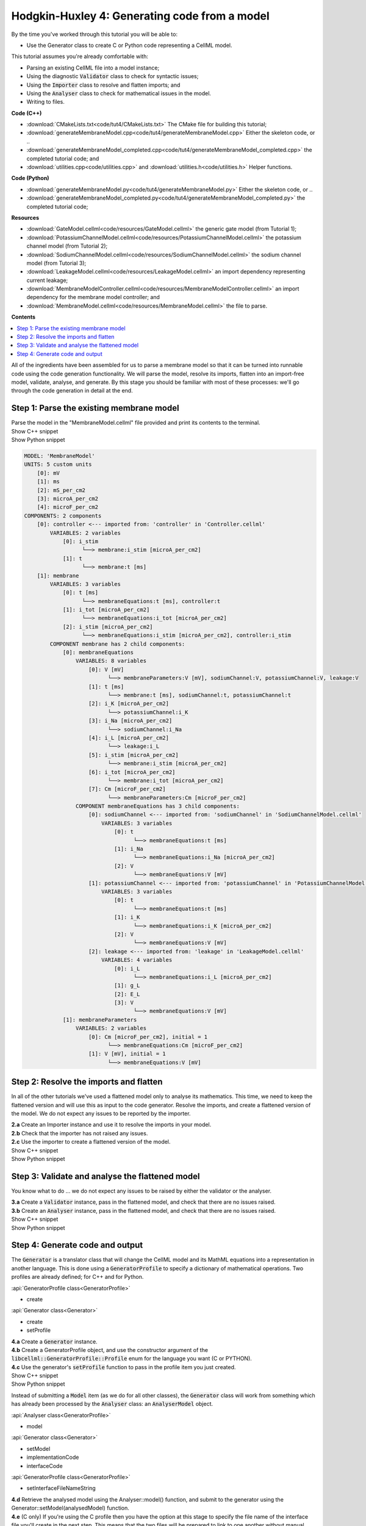 ..  _combine_generateMembraneModel:

Hodgkin-Huxley 4: Generating code from a model
===============================================

.. container:: shortlist

    By the time you've worked through this tutorial you will be able to:

    - Use the Generator class to create C or Python code representing a CellML model.

    This tutorial assumes you're already comfortable with:

    - Parsing an existing CellML file into a model instance;
    - Using the diagnostic :code:`Validator` class to check for syntactic issues; 
    - Using the :code:`Importer` class to resolve and flatten imports; and
    - Using the :code:`Analyser` class to check for mathematical issues in the model. 
    - Writing to files. 

.. container:: shortlist

    **Code (C++)**

    - :download:`CMakeLists.txt<code/tut4/CMakeLists.txt>` The CMake file for building this tutorial;
    - :download:`generateMembraneModel.cpp<code/tut4/generateMembraneModel.cpp>` Either the skeleton code, or ..
    - :download:`generateMembraneModel_completed.cpp<code/tut4/generateMembraneModel_completed.cpp>` the completed tutorial code; and
    - :download:`utilities.cpp<code/utilities.cpp>` and :download:`utilities.h<code/utilities.h>` Helper functions.

.. container:: shortlist

    **Code (Python)**

    - :download:`generateMembraneModel.py<code/tut4/generateMembraneModel.py>` Either the skeleton code, or ..
    - :download:`generateMembraneModel_completed.py<code/tut4/generateMembraneModel_completed.py>` the completed tutorial code;

.. container:: shortlist

    **Resources**

    - :download:`GateModel.cellml<code/resources/GateModel.cellml>` the generic gate model (from Tutorial 1);
    - :download:`PotassiumChannelModel.cellml<code/resources/PotassiumChannelModel.cellml>` the potassium channel model (from Tutorial 2);
    - :download:`SodiumChannelModel.cellml<code/resources/SodiumChannelModel.cellml>` the sodium channel model (from Tutorial 3);
    - :download:`LeakageModel.cellml<code/resources/LeakageModel.cellml>` an import dependency representing current leakage; 
    - :download:`MembraneModelController.cellml<code/resources/MembraneModelController.cellml>` an import dependency for the membrane model controller; and
    - :download:`MembraneModel.cellml<code/resources/MembraneModel.cellml>` the file to parse.

**Contents**

.. contents::
    :local:

All of the ingredients have been assembled for us to parse a membrane model so that it can be turned into runnable code using the code generation functionality.
We will parse the model, resolve its imports, flatten into an import-free model, validate, analyse, and generate.
By this stage you should be familiar with most of these processes: we'll go through the code generation in detail at the end.

Step 1: Parse the existing membrane model
-----------------------------------------

.. container:: dothis

    Parse the model in the "MembraneModel.cellml" file provided and print its contents to the terminal.

.. container:: toggle

    .. container:: header

        Show C++ snippet

    .. literalinclude:: ../hh_tutorials/code/tut4/generateMembraneModel_completed.cpp
        :language: c++
        :start-at: //  1.a
        :end-before: //  end 1

.. container:: toggle

    .. container:: header

        Show Python snippet

    .. literalinclude:: ../hh_tutorials/code/tut4/generateMembraneModel_completed.py
        :language: python
        :start-at: #  1.a
        :end-before: #  end 1

.. code-block:: terminal

    MODEL: 'MembraneModel'
    UNITS: 5 custom units
        [0]: mV
        [1]: ms
        [2]: mS_per_cm2
        [3]: microA_per_cm2
        [4]: microF_per_cm2
    COMPONENTS: 2 components
        [0]: controller <--- imported from: 'controller' in 'Controller.cellml'
            VARIABLES: 2 variables
                [0]: i_stim
                      └──> membrane:i_stim [microA_per_cm2]
                [1]: t
                      └──> membrane:t [ms]
        [1]: membrane
            VARIABLES: 3 variables
                [0]: t [ms]
                      └──> membraneEquations:t [ms], controller:t
                [1]: i_tot [microA_per_cm2]
                      └──> membraneEquations:i_tot [microA_per_cm2]
                [2]: i_stim [microA_per_cm2]
                      └──> membraneEquations:i_stim [microA_per_cm2], controller:i_stim
            COMPONENT membrane has 2 child components:
                [0]: membraneEquations
                    VARIABLES: 8 variables
                        [0]: V [mV]
                              └──> membraneParameters:V [mV], sodiumChannel:V, potassiumChannel:V, leakage:V
                        [1]: t [ms]
                              └──> membrane:t [ms], sodiumChannel:t, potassiumChannel:t
                        [2]: i_K [microA_per_cm2]
                              └──> potassiumChannel:i_K
                        [3]: i_Na [microA_per_cm2]
                              └──> sodiumChannel:i_Na
                        [4]: i_L [microA_per_cm2]
                              └──> leakage:i_L
                        [5]: i_stim [microA_per_cm2]
                              └──> membrane:i_stim [microA_per_cm2]
                        [6]: i_tot [microA_per_cm2]
                              └──> membrane:i_tot [microA_per_cm2]
                        [7]: Cm [microF_per_cm2]
                              └──> membraneParameters:Cm [microF_per_cm2]
                    COMPONENT membraneEquations has 3 child components:
                        [0]: sodiumChannel <--- imported from: 'sodiumChannel' in 'SodiumChannelModel.cellml'
                            VARIABLES: 3 variables
                                [0]: t
                                      └──> membraneEquations:t [ms]
                                [1]: i_Na
                                      └──> membraneEquations:i_Na [microA_per_cm2]
                                [2]: V
                                      └──> membraneEquations:V [mV]
                        [1]: potassiumChannel <--- imported from: 'potassiumChannel' in 'PotassiumChannelModel.cellml'
                            VARIABLES: 3 variables
                                [0]: t
                                      └──> membraneEquations:t [ms]
                                [1]: i_K
                                      └──> membraneEquations:i_K [microA_per_cm2]
                                [2]: V
                                      └──> membraneEquations:V [mV]
                        [2]: leakage <--- imported from: 'leakage' in 'LeakageModel.cellml'
                            VARIABLES: 4 variables
                                [0]: i_L
                                      └──> membraneEquations:i_L [microA_per_cm2]
                                [1]: g_L
                                [2]: E_L
                                [3]: V
                                      └──> membraneEquations:V [mV]
                [1]: membraneParameters
                    VARIABLES: 2 variables
                        [0]: Cm [microF_per_cm2], initial = 1
                              └──> membraneEquations:Cm [microF_per_cm2]
                        [1]: V [mV], initial = 1
                              └──> membraneEquations:V [mV]

Step 2: Resolve the imports and flatten
---------------------------------------
In all of the other tutorials we've used a flattened model only to analyse its mathematics.
This time, we need to keep the flattened version and will use this as input to the code generator.
Resolve the imports, and create a flattened version of the model.
We do not expect any issues to be reported by the importer.

.. container:: dothis

    **2.a** Create an Importer instance and use it to resolve the imports in your model.

.. container:: dothis

    **2.b** Check that the importer has not raised any issues.

.. container:: dothis

    **2.c** Use the importer to create a flattened version of the model.

.. container:: toggle

    .. container:: header

        Show C++ snippet

    .. literalinclude:: ../hh_tutorials/code/tut4/generateMembraneModel_completed.cpp
        :language: c++
        :start-at: //  2.a
        :end-before: //  end 2

.. container:: toggle

    .. container:: header

        Show Python snippet

    .. literalinclude:: ../hh_tutorials/code/tut4/generateMembraneModel_completed.py
        :language: python
        :start-at: #  2.a
        :end-before: #  end 2

Step 3: Validate and analyse the flattened model
------------------------------------------------
You know what to do ... we do not expect any issues to be raised by either the validator or the analyser.

.. container:: dothis

    **3.a** Create a :code:`Validator` instance, pass in the flattened model, and check that there are no issues raised.

.. container:: dothis

    **3.b** Create an :code:`Analyser` instance, pass in the flattened model, and check that there are no issues raised.

.. container:: toggle

    .. container:: header

        Show C++ snippet

    .. literalinclude:: ../hh_tutorials/code/tut4/generateMembraneModel_completed.cpp
        :language: c++
        :start-at: //  3.a
        :end-before: //  end 3

.. container:: toggle

    .. container:: header

        Show Python snippet

    .. literalinclude:: ../hh_tutorials/code/tut4/generateMembraneModel_completed.py
        :language: python
        :start-at: #  3.a
        :end-before: #  end 3

Step 4: Generate code and output
--------------------------------
The :code:`Generator` is a translator class that will change the CellML model and its MathML equations into a representation in another language.
This is done using a :code:`GeneratorProfile` to specify a dictionary of mathematical operations.
Two profiles are already defined; for C++ and for Python.

.. container:: useful

	:api:`GeneratorProfile class<GeneratorProfile>`

	- create
	
	:api:`Generator class<Generator>`

	- create
	- setProfile

.. container:: dothis

    **4.a** Create a :code:`Generator` instance.  

.. container:: dothis

    **4.b** Create a GeneratorProfile object, and use the constructor argument of the :code:`libcellml::GeneratorProfile::Profile` enum for the language you want (C or PYTHON).

.. container:: dothis

    **4.c** Use the generator's :code:`setProfile` function to pass in the profile item you just created.

.. container:: toggle

    .. container:: header

        Show C++ snippet

    .. literalinclude:: ../hh_tutorials/code/tut4/generateMembraneModel_completed.cpp
        :language: c++
        :start-at: //  4.a
        :end-before: //  end 4.b

    .. literalinclude:: ../hh_tutorials/code/tut4/generateMembraneModel_completed.cpp
        :language: c++
        :start-at: //  4.c
        :end-before: //  end 4.c

.. container:: toggle

    .. container:: header

        Show Python snippet

    .. literalinclude:: ../hh_tutorials/code/tut4/generateMembraneModel_completed.py
        :language: python
        :start-at: #  4.a
        :end-before: #  end 4.b

    .. literalinclude:: ../hh_tutorials/code/tut4/generateMembraneModel_completed.py
        :language: python
        :start-at: #  4.c
        :end-before: #  end 4.c

Instead of submitting a :code:`Model` item (as we do for all other classes), the :code:`Generator` class will work from something which has already been processed by the :code:`Analyser` class: an :code:`AnalyserModel` object.
    
.. container:: useful

    :api:`Analyser class<GeneratorProfile>`

    - model

    :api:`Generator class<Generator>`

    - setModel
    - implementationCode
    - interfaceCode

    :api:`GeneratorProfile class<GeneratorProfile>`

    - setInterfaceFileNameString

.. container:: dothis

    **4.d** Retrieve the analysed model using the Analyser::model() function, and submit to the generator using the Generator::setModel(analysedModel) function.

.. container:: dothis

    **4.e** (C only) If you're using the C profile then you have the option at this stage to specify the file name of the interface file you'll create in the next step.  
    This means that the two files will be prepared to link to one another without manual editing later.
    You can do this by specifying the header file name in the :code:`GeneratorProfile` item using its :code:`setInterfaceFileNameString` function.
    This will need to be the same as the file which you write to in step 4.g below.

.. container:: toggle

    .. container:: header

        Show C++ snippet

    .. literalinclude:: ../hh_tutorials/code/tut4/generateMembraneModel_completed.cpp
        :language: c++
        :start-at: //  4.d
        :end-before: //  end 4.d

    .. literalinclude:: ../hh_tutorials/code/tut4/generateMembraneModel_completed.cpp
        :language: c++
        :start-at: //  4.e
        :end-before: //  end 4.e

.. container:: toggle

    .. container:: header

        Show Python snippet

    .. literalinclude:: ../hh_tutorials/code/tut4/generateMembraneModel_completed.py
        :language: python
        :start-at: #  4.d
        :end-before: #  end 4.d

.. container:: dothis

    **4.f** Implementation code is the bulk of the model, and contains all the equations, variables, units etc.
    This is needed for both of the available profiles, and would normally be stored in a *.cpp or *.py file.  
    Use the :code:`implementationCode` function to return the implementation code as a string, and write it to a file with the appropriate extension.

.. container:: dothis

    **4.g** (C only) Interface code is the header needed by the C profile to define data types.
    Use the :code:`interfaceCode` function to return interface code as a string and write it to a *.h header file.
    This needs to be the same filename as you specified in step 4.e above.

.. container:: toggle

    .. container:: header

        Show C++ snippet

    .. literalinclude:: ../hh_tutorials/code/tut4/generateMembraneModel_completed.cpp
        :language: c++
        :start-at: //  4.f
        :end-before: //  end 4

.. container:: toggle

    .. container:: header

        Show Python snippet

    .. literalinclude:: ../hh_tutorials/code/tut4/generateMembraneModel_completed.py
        :language: python
        :start-at: #  4.f
        :end-before: #  end 4
    

